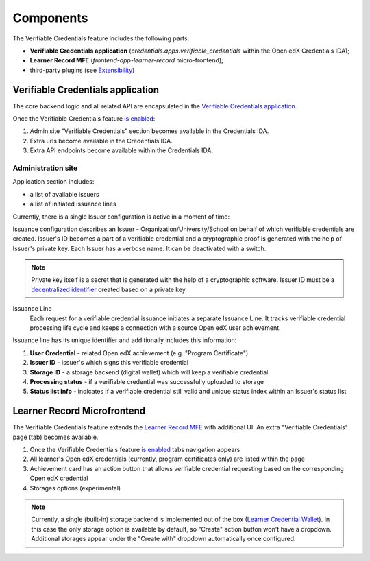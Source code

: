 Components
==========

The Verifiable Credentials feature includes the following parts:

- **Verifiable Credentials application** (`credentials.apps.verifiable_credentials` within the Open edX Credentials IDA);
- **Learner Record MFE** (`frontend-app-learner-record` micro-frontend);
- third-party plugins (see `Extensibility`_)

Verifiable Credentials application
----------------------------------

The core backend logic and all related API are encapsulated in the `Verifiable Credentials application`_.

Once the Verifiable Credentials feature `is enabled <configuration.html>`__:

1. Admin site "Verifiable Credentials" section becomes available in the Credentials IDA.
2. Extra urls become available in the Credentials IDA.
3. Extra API endpoints become available within the Credentials IDA.

Administration site
~~~~~~~~~~~~~~~~~~~

Application section includes:

- a list of available issuers
- a list of initiated issuance lines

.. image:: ../_static/images/verifiable_credentials-admin-section.png
        :alt: Admin section

Currently, there is a single Issuer configuration is active in a moment of time:

.. image:: ../_static/images/verifiable_credentials-issuer-configuration.png
        :alt: Issuance Configurations

Issuance configuration describes an Issuer - Organization/University/School on behalf of which verifiable credentials are created. Issuer's ID becomes a part of a verifiable credential and a cryptographic proof is generated with the help of Issuer's private key. Each Issuer has a verbose name. It can be deactivated with a switch.

.. note::
    Private key itself is a secret that is generated with the help of a cryptographic software.
    Issuer ID must be a `decentralized identifier`_ created based on a private key.

Issuance Line
    Each request for a verifiable credential issuance initiates a separate Issuance Line. It tracks verifiable credential processing life cycle and keeps a connection with a source Open edX user achievement.

.. image:: ../_static/images/verifiable_credentials-issuance-lines.png
        :alt: Issuance Lines

Issuance line has its unique identifier and additionally includes this information:

1. **User Credential** - related Open edX achievement (e.g. "Program Certificate")
2. **Issuer ID** - issuer's which signs this verifiable credential
3. **Storage ID** - a storage backend (digital wallet) which will keep a verifiable credential
4. **Processing status** - if a verifiable credential was successfully uploaded to storage
5. **Status list info** - indicates if a verifiable credential still valid and unique status index within an Issuer's status list

Learner Record Microfrontend
-----------------------------

The Verifiable Credentials feature extends the `Learner Record MFE`_ with additional UI. An extra "Verifiable Credentials" page (tab) becomes available.

.. image:: ../_static/images/verifiable_credentials-learner-record-mfe.png
        :alt: Verifiable Credentials page

1. Once the Verifiable Credentials feature `is enabled <configuration.html>`__ tabs navigation appears
2. All learner's Open edX credentials (currently, program certificates only) are listed within the page
3. Achievement card has an action button that allows verifiable credential requesting based on the corresponding Open edX credential
4. Storages options (experimental)

.. note::
    Currently, a single (built-in) storage backend is implemented out of the box (`Learner Credential Wallet`_). In this case the only storage option is available by default, so "Create" action button won't have a dropdown. Additional storages appear under the "Create with" dropdown automatically once configured.

.. _Verifiable Credentials application: https://github.com/openedx/credentials/tree/master/credentials/apps/verifiable_credentials
.. _Learner Record MFE: https://github.com/openedx/frontend-app-learner-record
.. _Extensibility: extensibility.html
.. _decentralized identifier: https://en.wikipedia.org/wiki/Decentralized_identifier
.. _Learner Credential Wallet: https://lcw.app/
